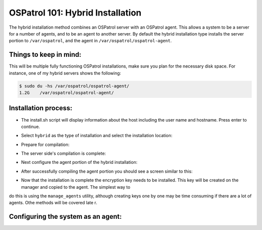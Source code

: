 .. _ospatrol_101_install_hybrid:



OSPatrol 101: Hybrid Installation
------------------------------

The hybrid installation method combines an OSPatrol server with an OSPatrol agent. This allows a system to be a server for a number of agents, and to be an agent to another server. By default the hybrid installation type installs the server portion to ``/var/ospatrol``, and the agent in ``/var/ospatrol/ospatrol-agent``.


Things to keep in mind:
^^^^^^^^^^^^^^^^^^^^^^^

This will be multiple fully functioning OSPatrol installations, make sure you plan for the necessary disk space. For instance, one of my hybrid servers shows the following:

.. code-block:: console:

   $ sudo du -hs /var/ospatrol/ospatrol-agent/
   1.2G    /var/ospatrol/ospatrol-agent/


Installation process:
^^^^^^^^^^^^^^^^^^^^^

* The install.sh script will display information about the host including the user name and hostname. Press enter to continue.

.. image:: images/install/hybrid_install/hybrid_information.png
   :align: center
   :alt: hybrid information

* Select ``hybrid`` as the type of installation and select the installation location:

.. image:: images/install/hybrid_information.png
   :align: center
   :alt: select hybrid

* Prepare for compilation:

.. image:: images/install/hybrid_information_message.png
   :align: center
   :alt: installation information

* The server side's compilation is complete:

.. image:: images/install/hybrid_server_installation_complete.png
   :align: center
   :alt: installation complete

* Next configure the agent portion of the hybrid installation:

.. image:: images/install/hybrid_agent_config.png
   :align: center
   :alt: Configure agent 

* After successfully compiling the agent portion you should see a screen similar to this:

.. image:: images/install/hybrid_agent_complete.png
   :align: center
   :alt: Install complete

* Now that the installation is complete the encryption key needs to be installed. This key will be created on the manager and copied to the agent. The simplest way to
do this is using the ``manage_agents`` utility, although creating keys one by one may be time consuming if there are a lot of agents. Othe methods will be covered late
r.


Configuring the system as an agent:
^^^^^^^^^^^^^^^^^^^^^^^^^^^^^^^^^^^



